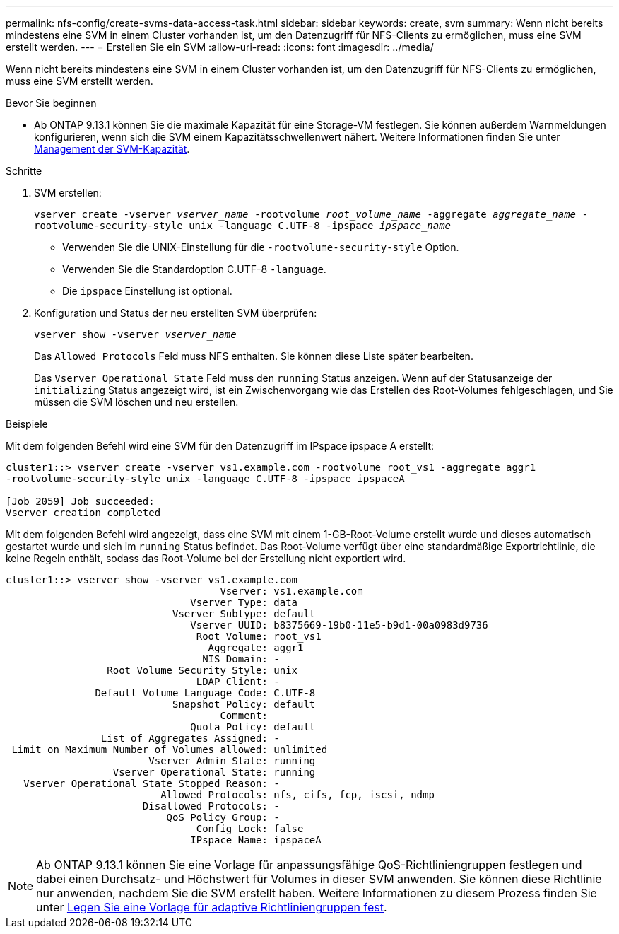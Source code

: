 ---
permalink: nfs-config/create-svms-data-access-task.html 
sidebar: sidebar 
keywords: create, svm 
summary: Wenn nicht bereits mindestens eine SVM in einem Cluster vorhanden ist, um den Datenzugriff für NFS-Clients zu ermöglichen, muss eine SVM erstellt werden. 
---
= Erstellen Sie ein SVM
:allow-uri-read: 
:icons: font
:imagesdir: ../media/


[role="lead"]
Wenn nicht bereits mindestens eine SVM in einem Cluster vorhanden ist, um den Datenzugriff für NFS-Clients zu ermöglichen, muss eine SVM erstellt werden.

.Bevor Sie beginnen
* Ab ONTAP 9.13.1 können Sie die maximale Kapazität für eine Storage-VM festlegen. Sie können außerdem Warnmeldungen konfigurieren, wenn sich die SVM einem Kapazitätsschwellenwert nähert. Weitere Informationen finden Sie unter xref:../volumes/manage-svm-capacity.html[Management der SVM-Kapazität].


.Schritte
. SVM erstellen:
+
`vserver create -vserver _vserver_name_ -rootvolume _root_volume_name_ -aggregate _aggregate_name_ -rootvolume-security-style unix -language C.UTF-8 -ipspace _ipspace_name_`

+
** Verwenden Sie die UNIX-Einstellung für die `-rootvolume-security-style` Option.
** Verwenden Sie die Standardoption C.UTF-8 `-language`.
** Die `ipspace` Einstellung ist optional.


. Konfiguration und Status der neu erstellten SVM überprüfen:
+
`vserver show -vserver _vserver_name_`

+
Das `Allowed Protocols` Feld muss NFS enthalten. Sie können diese Liste später bearbeiten.

+
Das `Vserver Operational State` Feld muss den `running` Status anzeigen. Wenn auf der Statusanzeige der `initializing` Status angezeigt wird, ist ein Zwischenvorgang wie das Erstellen des Root-Volumes fehlgeschlagen, und Sie müssen die SVM löschen und neu erstellen.



.Beispiele
Mit dem folgenden Befehl wird eine SVM für den Datenzugriff im IPspace ipspace A erstellt:

[listing]
----
cluster1::> vserver create -vserver vs1.example.com -rootvolume root_vs1 -aggregate aggr1
-rootvolume-security-style unix -language C.UTF-8 -ipspace ipspaceA

[Job 2059] Job succeeded:
Vserver creation completed
----
Mit dem folgenden Befehl wird angezeigt, dass eine SVM mit einem 1-GB-Root-Volume erstellt wurde und dieses automatisch gestartet wurde und sich im `running` Status befindet. Das Root-Volume verfügt über eine standardmäßige Exportrichtlinie, die keine Regeln enthält, sodass das Root-Volume bei der Erstellung nicht exportiert wird.

[listing]
----
cluster1::> vserver show -vserver vs1.example.com
                                    Vserver: vs1.example.com
                               Vserver Type: data
                            Vserver Subtype: default
                               Vserver UUID: b8375669-19b0-11e5-b9d1-00a0983d9736
                                Root Volume: root_vs1
                                  Aggregate: aggr1
                                 NIS Domain: -
                 Root Volume Security Style: unix
                                LDAP Client: -
               Default Volume Language Code: C.UTF-8
                            Snapshot Policy: default
                                    Comment:
                               Quota Policy: default
                List of Aggregates Assigned: -
 Limit on Maximum Number of Volumes allowed: unlimited
                        Vserver Admin State: running
                  Vserver Operational State: running
   Vserver Operational State Stopped Reason: -
                          Allowed Protocols: nfs, cifs, fcp, iscsi, ndmp
                       Disallowed Protocols: -
                           QoS Policy Group: -
                                Config Lock: false
                               IPspace Name: ipspaceA
----

NOTE: Ab ONTAP 9.13.1 können Sie eine Vorlage für anpassungsfähige QoS-Richtliniengruppen festlegen und dabei einen Durchsatz- und Höchstwert für Volumes in dieser SVM anwenden. Sie können diese Richtlinie nur anwenden, nachdem Sie die SVM erstellt haben. Weitere Informationen zu diesem Prozess finden Sie unter xref:../performance-admin/adaptive-policy-template-task.html[Legen Sie eine Vorlage für adaptive Richtliniengruppen fest].
